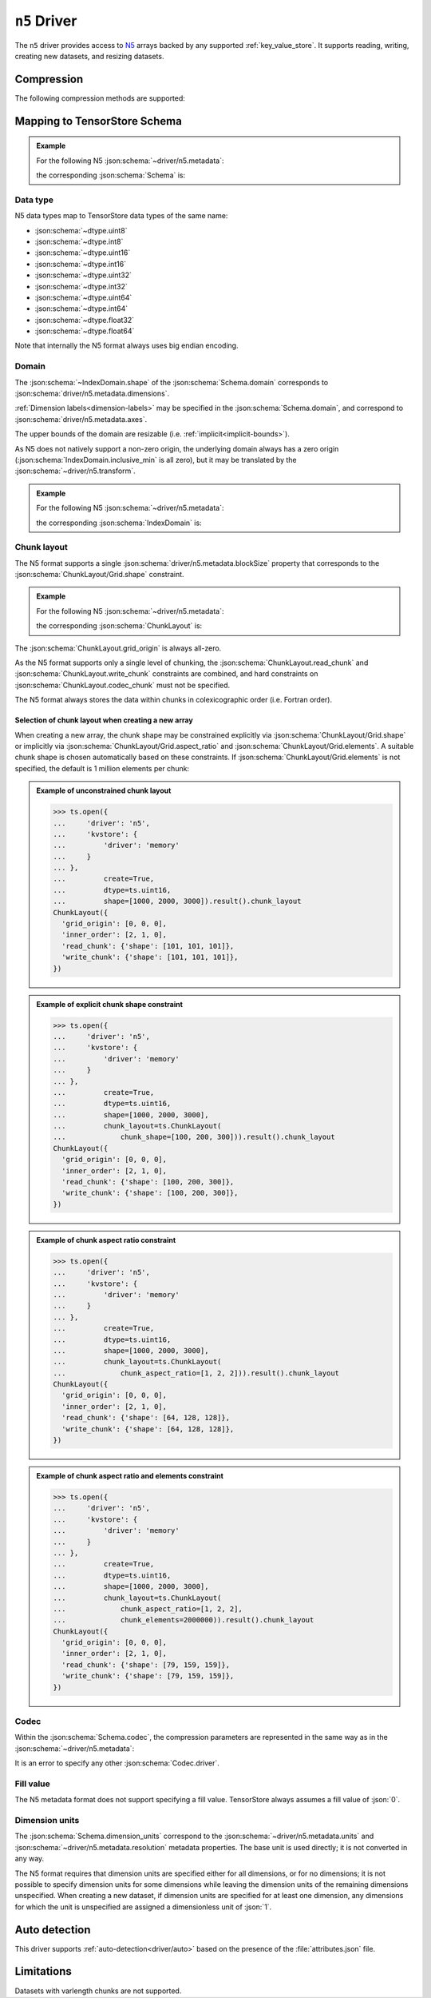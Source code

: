 .. _driver/n5:

``n5`` Driver
=============

The ``n5`` driver provides access to `N5 <https://github.com/saalfeldlab/n5>`_
arrays backed by any supported :ref:`key_value_store`.  It supports reading,
writing, creating new datasets, and resizing datasets.

.. json:schema:: driver/n5

.. json:schema:: TensorStoreUrl/n5

Compression
-----------

.. json:schema:: driver/n5#/definitions/compression

The following compression methods are supported:

.. json:schema:: driver/n5/Compression/raw
.. json:schema:: driver/n5/Compression/gzip
.. json:schema:: driver/n5/Compression/bzip2
.. json:schema:: driver/n5/Compression/xz
.. json:schema:: driver/n5/Compression/blosc
.. json:schema:: driver/n5/Compression/zstd

Mapping to TensorStore Schema
-----------------------------

.. admonition:: Example
   :class: example

   For the following N5 :json:schema:`~driver/n5.metadata`:

   .. doctest-output:: code-block json

      >>> def get_schema(metadata):
      ...     context = ts.Context()
      ...     kvstore = {'driver': 'memory'}
      ...     ts.open(
      ...         {
      ...             'driver': 'json',
      ...             'kvstore': kvstore,
      ...             'path': 'attributes.json'
      ...         },
      ...         context=context).result().write(metadata).result()
      ...     return ts.open({
      ...         'driver': 'n5',
      ...         'kvstore': kvstore
      ...     },
      ...                    context=context).result().schema
      >>> metadata = json.loads(OUTPUT)  # doctest:+JSON_OUTPUT
      ... metadata
      {
        "dimensions": [1000, 2000, 3000],
        "blockSize": [100, 200, 300],
        "dataType": "uint16",
        "compression": {"type": "raw"}
      }

   the corresponding :json:schema:`Schema` is:

   .. doctest-output:: code-block json

      >>> get_schema(metadata).to_json()  # doctest:+JSON_OUTPUT
      {
        "chunk_layout": {
          "grid_origin": [0, 0, 0],
          "inner_order": [2, 1, 0],
          "read_chunk": {"shape": [100, 200, 300]},
          "write_chunk": {"shape": [100, 200, 300]}
        },
        "codec": {"compression": {"type": "raw"}, "driver": "n5"},
        "domain": {"exclusive_max": [[1000], [2000], [3000]], "inclusive_min": [0, 0, 0]},
        "dtype": "uint16",
        "rank": 3
      }

Data type
~~~~~~~~~

N5 data types map to TensorStore data types of the same name:

- :json:schema:`~dtype.uint8`
- :json:schema:`~dtype.int8`
- :json:schema:`~dtype.uint16`
- :json:schema:`~dtype.int16`
- :json:schema:`~dtype.uint32`
- :json:schema:`~dtype.int32`
- :json:schema:`~dtype.uint64`
- :json:schema:`~dtype.int64`
- :json:schema:`~dtype.float32`
- :json:schema:`~dtype.float64`

Note that internally the N5 format always uses big endian encoding.

Domain
~~~~~~

The :json:schema:`~IndexDomain.shape` of the :json:schema:`Schema.domain`
corresponds to :json:schema:`driver/n5.metadata.dimensions`.

:ref:`Dimension labels<dimension-labels>` may be specified in the
:json:schema:`Schema.domain`, and correspond to
:json:schema:`driver/n5.metadata.axes`.

The upper bounds of the domain are resizable
(i.e. :ref:`implicit<implicit-bounds>`).

As N5 does not natively support a non-zero origin, the underlying domain always
has a zero origin (:json:schema:`IndexDomain.inclusive_min` is all zero), but it
may be translated by the :json:schema:`~driver/n5.transform`.

.. admonition:: Example
   :class: example

   For the following N5 :json:schema:`~driver/n5.metadata`:

   .. doctest-output:: code-block json

      >>> metadata = json.loads(OUTPUT)  # doctest:+JSON_OUTPUT
      ... metadata
      {
        "dimensions": [1000, 2000, 3000],
        "blockSize": [100, 200, 300],
        "dataType": "uint16",
        "compression": {"type": "raw"}
      }

   the corresponding :json:schema:`IndexDomain` is:

   .. doctest-output:: code-block json

      >>> get_schema(metadata).domain.to_json()  # doctest:+JSON_OUTPUT
      {"exclusive_max": [[1000], [2000], [3000]], "inclusive_min": [0, 0, 0]}

Chunk layout
~~~~~~~~~~~~

The N5 format supports a single :json:schema:`driver/n5.metadata.blockSize`
property that corresponds to the :json:schema:`ChunkLayout/Grid.shape`
constraint.

.. admonition:: Example
   :class: example

   For the following N5 :json:schema:`~driver/n5.metadata`:

   .. doctest-output:: code-block json

      >>> metadata = json.loads(OUTPUT)  # doctest:+JSON_OUTPUT
      ... metadata
      {
        "dimensions": [1000, 2000, 3000],
        "blockSize": [100, 200, 300],
        "dataType": "uint16",
        "compression": {"type": "raw"}
      }

   the corresponding :json:schema:`ChunkLayout` is:

   .. doctest-output:: code-block json

      >>> get_schema(metadata).chunk_layout.to_json()  # doctest:+JSON_OUTPUT
      {
        "grid_origin": [0, 0, 0],
        "inner_order": [2, 1, 0],
        "read_chunk": {"shape": [100, 200, 300]},
        "write_chunk": {"shape": [100, 200, 300]}
      }

The :json:schema:`ChunkLayout.grid_origin` is always all-zero.

As the N5 format supports only a single level of chunking, the
:json:schema:`ChunkLayout.read_chunk` and :json:schema:`ChunkLayout.write_chunk`
constraints are combined, and hard constraints on
:json:schema:`ChunkLayout.codec_chunk` must not be specified.

The N5 format always stores the data within chunks in colexicographic order
(i.e. Fortran order).

Selection of chunk layout when creating a new array
^^^^^^^^^^^^^^^^^^^^^^^^^^^^^^^^^^^^^^^^^^^^^^^^^^^

When creating a new array, the chunk shape may be constrained explicitly via
:json:schema:`ChunkLayout/Grid.shape` or implicitly via
:json:schema:`ChunkLayout/Grid.aspect_ratio` and
:json:schema:`ChunkLayout/Grid.elements`.  A suitable chunk
shape is chosen automatically based on these constraints.  If :json:schema:`ChunkLayout/Grid.elements` is
not specified, the default is 1 million elements per chunk:

.. admonition:: Example of unconstrained chunk layout
   :class: example

   >>> ts.open({
   ...     'driver': 'n5',
   ...     'kvstore': {
   ...         'driver': 'memory'
   ...     }
   ... },
   ...         create=True,
   ...         dtype=ts.uint16,
   ...         shape=[1000, 2000, 3000]).result().chunk_layout
   ChunkLayout({
     'grid_origin': [0, 0, 0],
     'inner_order': [2, 1, 0],
     'read_chunk': {'shape': [101, 101, 101]},
     'write_chunk': {'shape': [101, 101, 101]},
   })

.. admonition:: Example of explicit chunk shape constraint
   :class: example

   >>> ts.open({
   ...     'driver': 'n5',
   ...     'kvstore': {
   ...         'driver': 'memory'
   ...     }
   ... },
   ...         create=True,
   ...         dtype=ts.uint16,
   ...         shape=[1000, 2000, 3000],
   ...         chunk_layout=ts.ChunkLayout(
   ...             chunk_shape=[100, 200, 300])).result().chunk_layout
   ChunkLayout({
     'grid_origin': [0, 0, 0],
     'inner_order': [2, 1, 0],
     'read_chunk': {'shape': [100, 200, 300]},
     'write_chunk': {'shape': [100, 200, 300]},
   })

.. admonition:: Example of chunk aspect ratio constraint
   :class: example

   >>> ts.open({
   ...     'driver': 'n5',
   ...     'kvstore': {
   ...         'driver': 'memory'
   ...     }
   ... },
   ...         create=True,
   ...         dtype=ts.uint16,
   ...         shape=[1000, 2000, 3000],
   ...         chunk_layout=ts.ChunkLayout(
   ...             chunk_aspect_ratio=[1, 2, 2])).result().chunk_layout
   ChunkLayout({
     'grid_origin': [0, 0, 0],
     'inner_order': [2, 1, 0],
     'read_chunk': {'shape': [64, 128, 128]},
     'write_chunk': {'shape': [64, 128, 128]},
   })

.. admonition:: Example of chunk aspect ratio and elements constraint
   :class: example

   >>> ts.open({
   ...     'driver': 'n5',
   ...     'kvstore': {
   ...         'driver': 'memory'
   ...     }
   ... },
   ...         create=True,
   ...         dtype=ts.uint16,
   ...         shape=[1000, 2000, 3000],
   ...         chunk_layout=ts.ChunkLayout(
   ...             chunk_aspect_ratio=[1, 2, 2],
   ...             chunk_elements=2000000)).result().chunk_layout
   ChunkLayout({
     'grid_origin': [0, 0, 0],
     'inner_order': [2, 1, 0],
     'read_chunk': {'shape': [79, 159, 159]},
     'write_chunk': {'shape': [79, 159, 159]},
   })

Codec
~~~~~

Within the :json:schema:`Schema.codec`, the compression parameters are
represented in the same way as in the :json:schema:`~driver/n5.metadata`:

.. json:schema:: driver/n5/Codec

It is an error to specify any other :json:schema:`Codec.driver`.

Fill value
~~~~~~~~~~

The N5 metadata format does not support specifying a fill value.  TensorStore
always assumes a fill value of :json:`0`.

Dimension units
~~~~~~~~~~~~~~~

The :json:schema:`Schema.dimension_units` correspond to the
:json:schema:`~driver/n5.metadata.units` and
:json:schema:`~driver/n5.metadata.resolution` metadata properties.  The base
unit is used directly; it is not converted in any way.

The N5 format requires that dimension units are specified either for all
dimensions, or for no dimensions; it is not possible to specify dimension units
for some dimensions while leaving the dimension units of the remaining
dimensions unspecified.  When creating a new dataset, if dimension units are
specified for at least one dimension, any dimensions for which the unit is
unspecified are assigned a dimensionless unit of :json:`1`.

Auto detection
--------------

This driver supports :ref:`auto-detection<driver/auto>` based on the
presence of the :file:`attributes.json` file.

Limitations
-----------

Datasets with varlength chunks are not supported.
